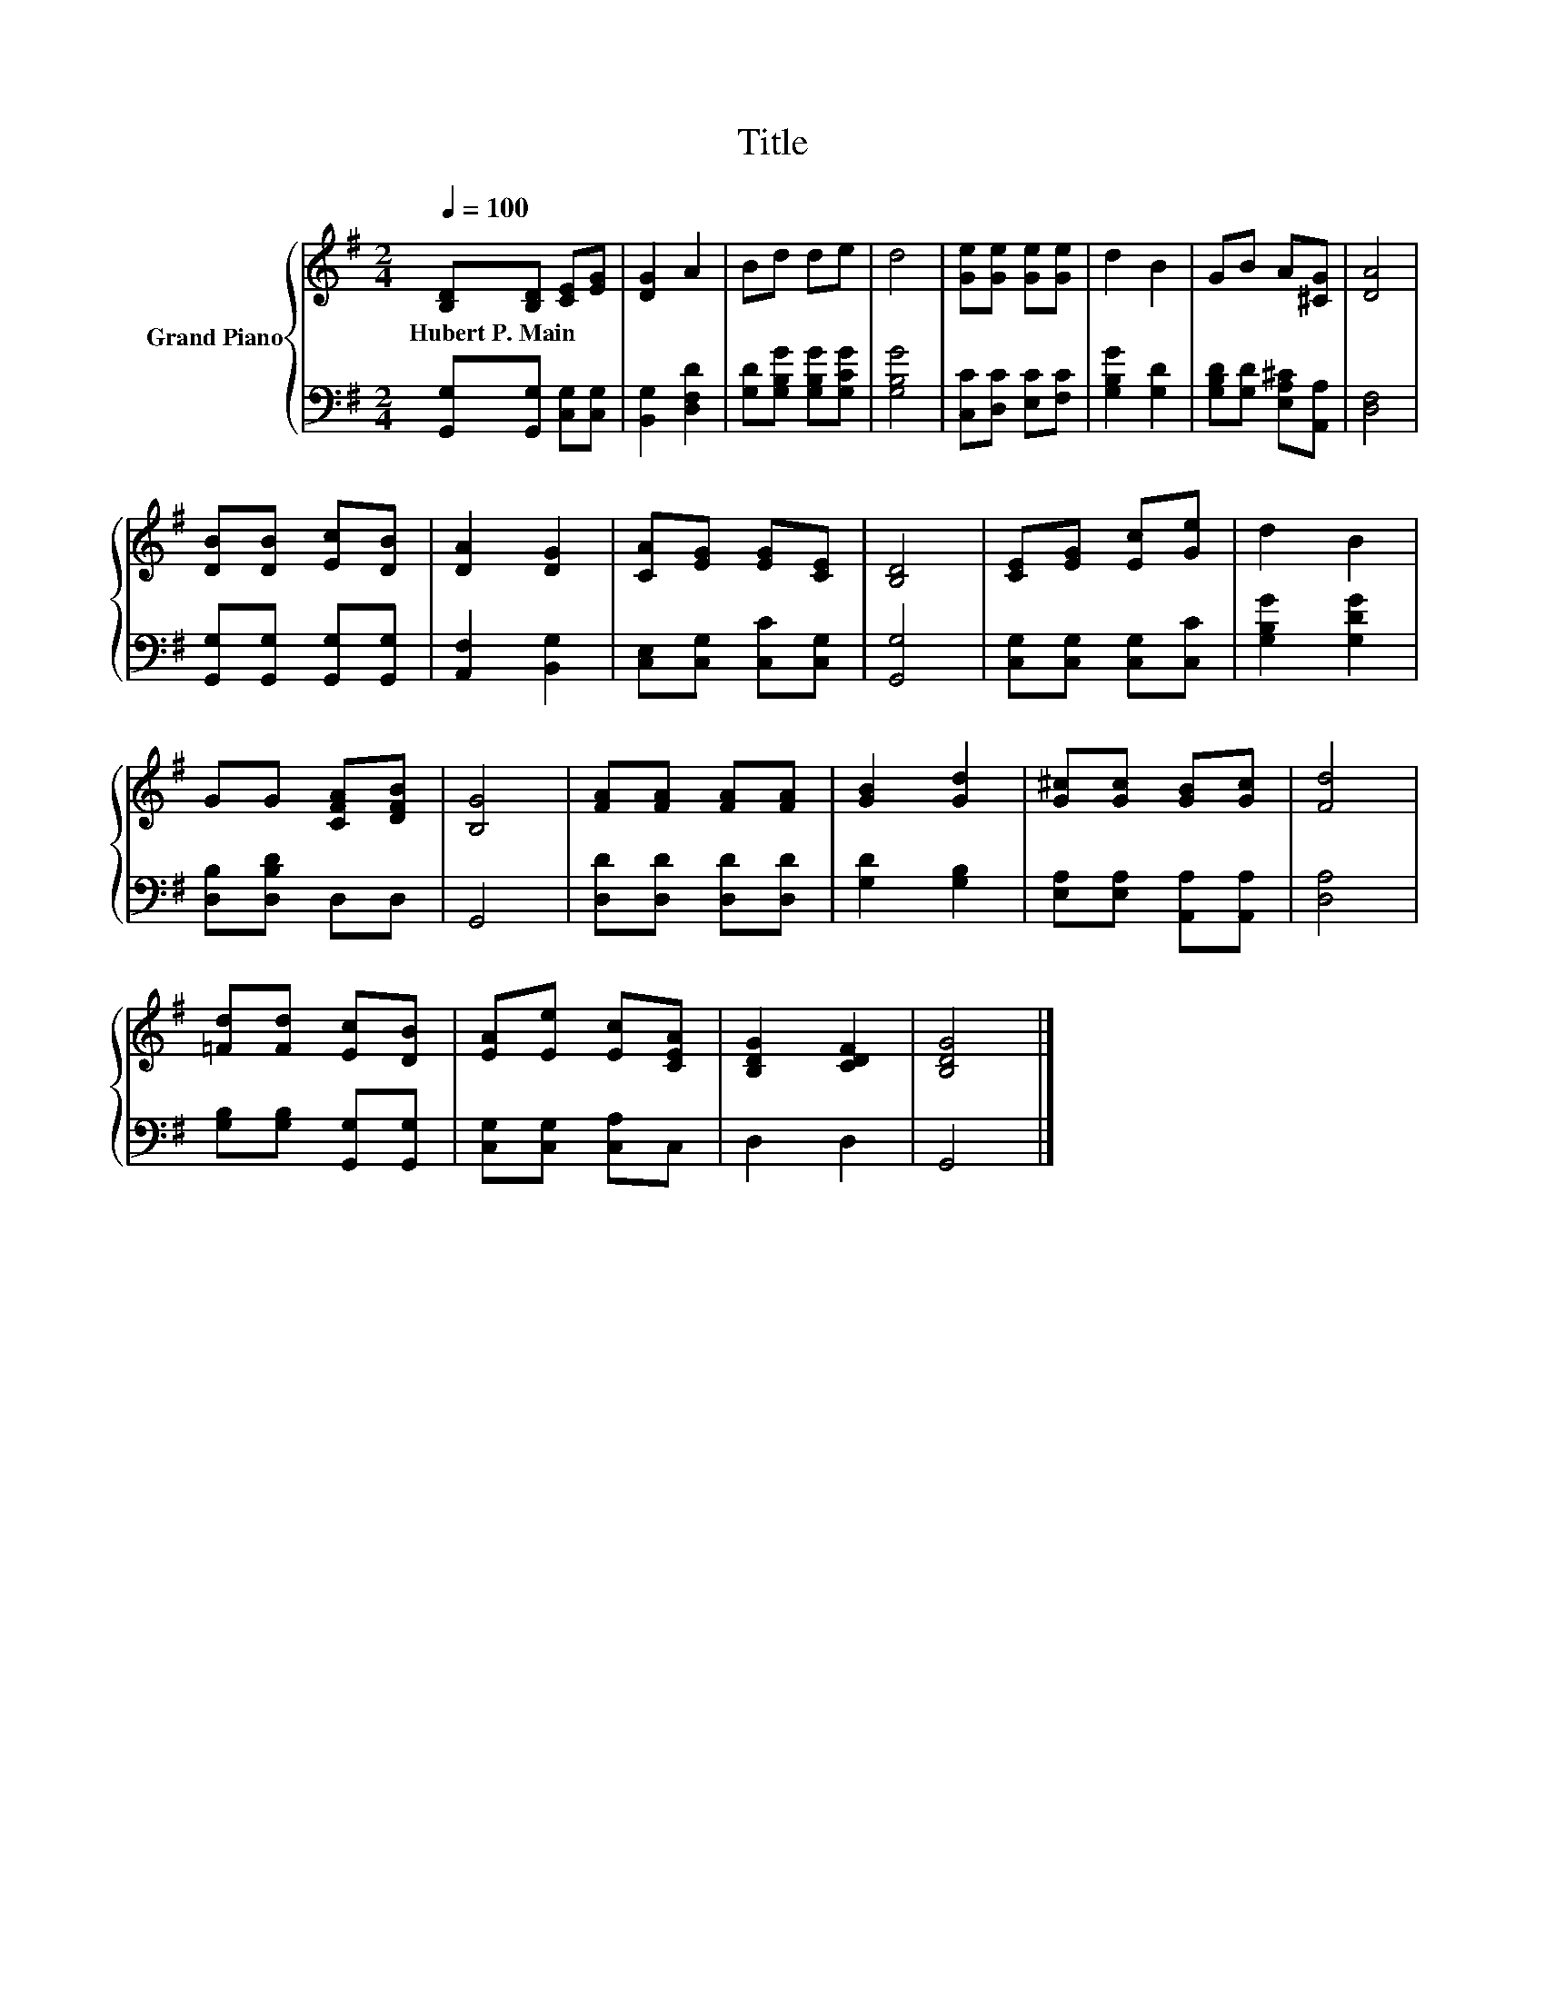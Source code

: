 X:1
T:Title
%%score { 1 | 2 }
L:1/8
Q:1/4=100
M:2/4
K:G
V:1 treble nm="Grand Piano"
V:2 bass 
V:1
 [B,D][B,D] [CE][EG] | [DG]2 A2 | Bd de | d4 | [Ge][Ge] [Ge][Ge] | d2 B2 | GB A[^CG] | [DA]4 | %8
w: Hubert~P.~Main * * *||||||||
 [DB][DB] [Ec][DB] | [DA]2 [DG]2 | [CA][EG] [EG][CE] | [B,D]4 | [CE][EG] [Ec][Ge] | d2 B2 | %14
w: ||||||
 GG [CFA][DFB] | [B,G]4 | [FA][FA] [FA][FA] | [GB]2 [Gd]2 | [G^c][Gc] [GB][Gc] | [Fd]4 | %20
w: ||||||
 [=Fd][Fd] [Ec][DB] | [EA][Ee] [Ec][CEA] | [B,DG]2 [CDF]2 | [B,DG]4 |] %24
w: ||||
V:2
 [G,,G,][G,,G,] [C,G,][C,G,] | [B,,G,]2 [D,F,D]2 | [G,D][G,B,G] [G,B,G][G,CG] | [G,B,G]4 | %4
 [C,C][D,C] [E,C][F,C] | [G,B,G]2 [G,D]2 | [G,B,D][G,D] [E,A,^C][A,,A,] | [D,F,]4 | %8
 [G,,G,][G,,G,] [G,,G,][G,,G,] | [A,,F,]2 [B,,G,]2 | [C,E,][C,G,] [C,C][C,G,] | [G,,G,]4 | %12
 [C,G,][C,G,] [C,G,][C,C] | [G,B,G]2 [G,DG]2 | [D,B,][D,B,D] D,D, | G,,4 | [D,D][D,D] [D,D][D,D] | %17
 [G,D]2 [G,B,]2 | [E,A,][E,A,] [A,,A,][A,,A,] | [D,A,]4 | [G,B,][G,B,] [G,,G,][G,,G,] | %21
 [C,G,][C,G,] [C,A,]C, | D,2 D,2 | G,,4 |] %24

